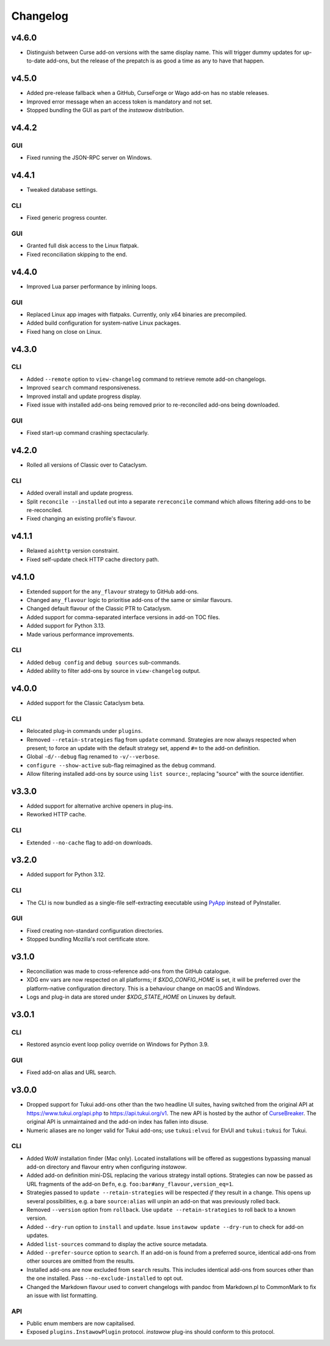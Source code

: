 Changelog
=========

v4.6.0
------

- Distinguish between Curse add-on versions with the same display name.
  This will trigger dummy updates for up-to-date add-ons, but the release
  of the prepatch is as good a time as any to have that happen.

v4.5.0
------

- Added pre-release fallback when a GitHub, CurseForge or Wago add-on
  has no stable releases.
- Improved error message when an access token is mandatory and not set.
- Stopped bundling the GUI as part of the *instawow* distribution.

v4.4.2
------

GUI
~~~

- Fixed running the JSON-RPC server on Windows.

v4.4.1
------

- Tweaked database settings.

CLI
~~~

- Fixed generic progress counter.

GUI
~~~

- Granted full disk access to the Linux flatpak.
- Fixed reconciliation skipping to the end.

v4.4.0
------

- Improved Lua parser performance by inlining loops.

GUI
~~~

- Replaced Linux app images with flatpaks.
  Currently, only x64 binaries are precompiled.
- Added build configuration for system-native Linux packages.
- Fixed hang on close on Linux.

v4.3.0
------

CLI
~~~

- Added ``--remote`` option to ``view-changelog`` command to retrieve
  remote add-on changelogs.
- Improved ``search`` command responsiveness.
- Improved install and update progress display.
- Fixed issue with installed add-ons being removed prior to re-reconciled
  add-ons being downloaded.

GUI
~~~

- Fixed start-up command crashing spectacularly.

v4.2.0
------

- Rolled all versions of Classic over to Cataclysm.

CLI
~~~

- Added overall install and update progress.
- Split ``reconcile --installed`` out into a separate ``rereconcile`` command
  which allows filtering add-ons to be re-reconciled.
- Fixed changing an existing profile's flavour.

v4.1.1
------

- Relaxed ``aiohttp`` version constraint.
- Fixed self-update check HTTP cache directory path.

v4.1.0
------

- Extended support for the ``any_flavour`` strategy to GitHub add-ons.
- Changed ``any_flavour`` logic to prioritise add-ons of the same or similar
  flavours.
- Changed default flavour of the Classic PTR to Cataclysm.
- Added support for comma-separated interface versions in add-on TOC files.
- Added support for Python 3.13.
- Made various performance improvements.

CLI
~~~

- Added ``debug config`` and ``debug sources`` sub-commands.
- Added ability to filter add-ons by source in ``view-changelog`` output.

v4.0.0
------

- Added support for the Classic Cataclysm beta.

CLI
~~~

- Relocated plug-in commands under ``plugins``.
- Removed ``--retain-strategies`` flag from ``update`` command.
  Strategies are now always respected when present; to force an update with
  the default strategy set, append ``#=`` to the add-on definition.
- Global ``-d/--debug`` flag renamed to ``-v/--verbose``.
- ``configure --show-active`` sub-flag reimagined as the ``debug`` command.
- Allow filtering installed add-ons by source using ``list source:``, replacing
  "source" with the source identifier.

v3.3.0
------

- Added support for alternative archive openers in plug-ins.
- Reworked HTTP cache.

CLI
~~~

- Extended ``--no-cache`` flag to add-on downloads.

v3.2.0
------

- Added support for Python 3.12.

CLI
~~~

- The CLI is now bundled as a single-file self-extracting
  executable using `PyApp <https://github.com/ofek/pyapp>`_
  instead of PyInstaller.

GUI
~~~

- Fixed creating non-standard configuration directories.
- Stopped bundling Mozilla's root certificate store.

v3.1.0
------

- Reconciliation was made to cross-reference add-ons from the GitHub catalogue.
- XDG env vars are now respected on all platforms; if `$XDG_CONFIG_HOME` is set,
  it will be preferred over the platform-native configuration directory.
  This is a behaviour change on macOS and Windows.
- Logs and plug-in data are stored under `$XDG_STATE_HOME` on Linuxes by default.

v3.0.1
------

CLI
~~~

- Restored asyncio event loop policy override on Windows for Python 3.9.

GUI
~~~

- Fixed add-on alias and URL search.

v3.0.0
------

- Dropped support for Tukui add-ons other than the two headline UI suites,
  having switched from the original API at https://www.tukui.org/api.php
  to https://api.tukui.org/v1.
  The new API is hosted by the author of
  `CurseBreaker <https://github.com/AcidWeb/CurseBreaker>`_.
  The original API is unmaintained and the add-on index has fallen into disuse.
- Numeric aliases are no longer valid for Tukui add-ons; use ``tukui:elvui`` for
  ElvUI and ``tukui:tukui`` for Tukui.

CLI
~~~

- Added WoW installation finder (Mac only).  Located installations will be
  offered as suggestions bypassing manual add-on directory and flavour entry
  when configuring *instawow*.
- Added add-on definition mini-DSL replacing the various strategy install options.
  Strategies can now be passed as URL fragments of the add-on ``Defn``,
  e.g. ``foo:bar#any_flavour,version_eq=1``.
- Strategies passed to ``update --retain-strategies`` will be respected *if* they result
  in a change.  This opens up several possibilities, e.g. a bare ``source:alias``
  will unpin an add-on that was previously rolled back.
- Removed ``--version`` option from ``rollback``.  Use ``update --retain-strategies`` to
  roll back to a known version.
- Added ``--dry-run`` option to ``install`` and ``update``.
  Issue ``instawow update --dry-run`` to check for add-on updates.
- Added ``list-sources`` command to display the active source metadata.
- Added ``--prefer-source`` option to ``search``.  If an add-on is found
  from a preferred source, identical add-ons from other sources are omitted
  from the results.
- Installed add-ons are now excluded from ``search`` results.
  This includes identical add-ons from sources other than the one installed.
  Pass ``--no-exclude-installed`` to opt out.
- Changed the Markdown flavour used to convert changelogs
  with pandoc from Markdown.pl to CommonMark to fix an issue
  with list formatting.

API
~~~

- Public enum members are now capitalised.
- Exposed ``plugins.InstawowPlugin`` protocol.  *instawow* plug-ins should
  conform to this protocol.
